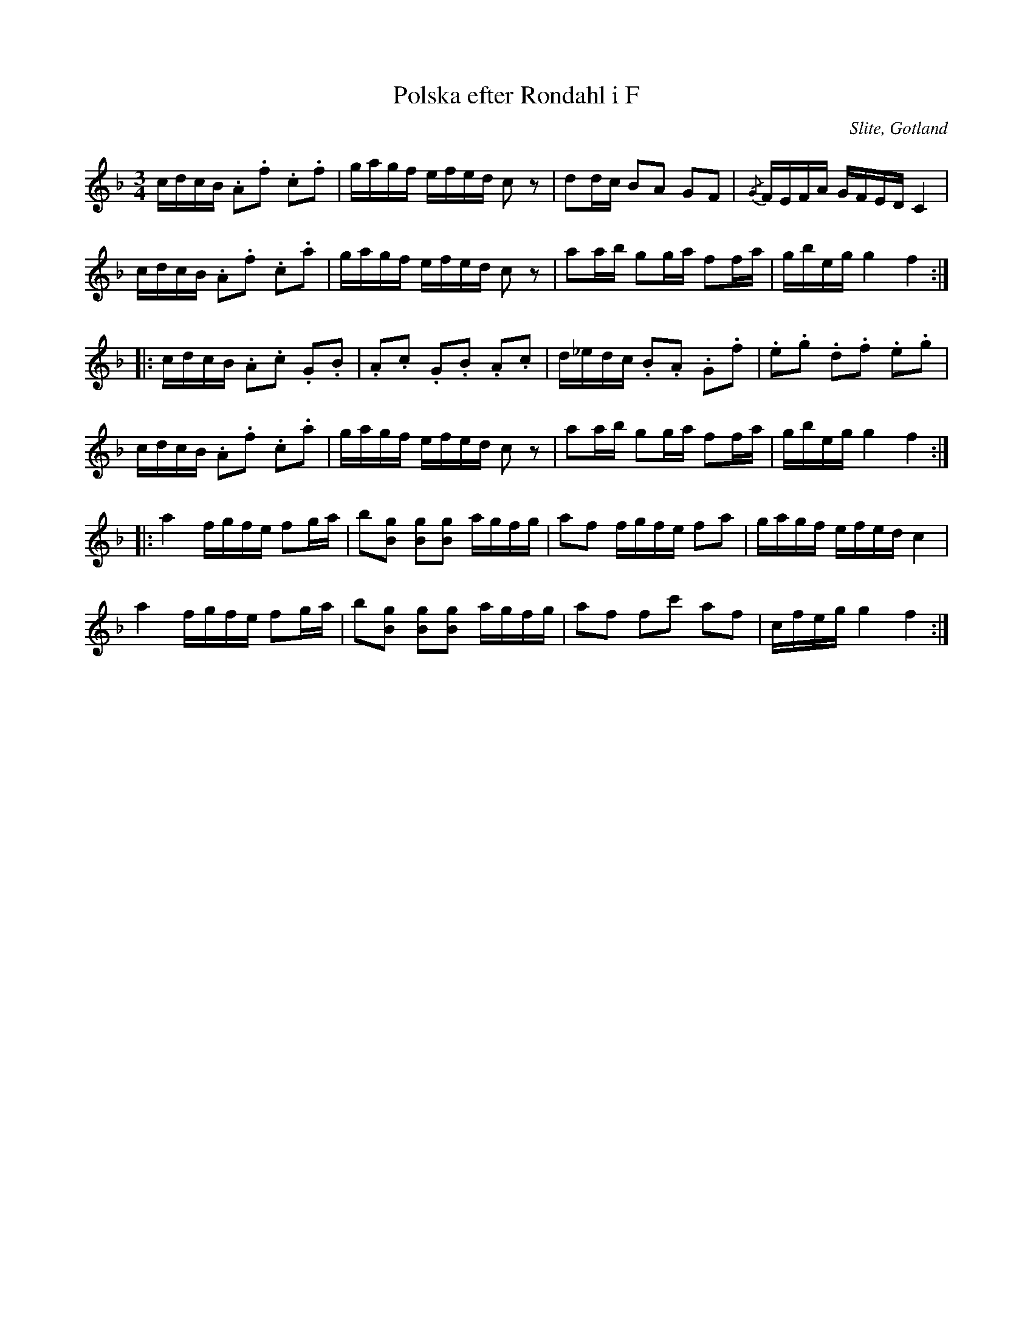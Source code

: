 %%abc-charset utf-8

X:74
T:Polska efter Rondahl i F
R:Polska
O:Slite, Gotland
B:Rondahls nothäfte
B:SMUS - katalog MMD50 bild 27 nr 74
N:ur ett notehäfte märkt "Carl Nicolaus Arvid Rondahl"
Z:Nils L
M:3/4
L:1/16
K:F
cdcB .A2.f2 .c2.f2 | gagf efed c2z2 | d2dc B2A2 G2F2 | {/G}FEFA GFED C4 |
cdcB .A2.f2 .c2.a2 | gagf efed c2z2 | a2ab g2ga f2fa | gbeg g4 f4 ::
cdcB .A2.c2 .G2.B2 | .A2.c2 .G2.B2 .A2.c2 | d_edc .B2.A2 .G2.f2 | .e2.g2 .d2.f2 .e2.g2 |
cdcB .A2.f2 .c2.a2 | gagf efed c2z2 | a2ab g2ga f2fa | gbeg g4 f4 ::
a4 fgfe f2ga | b2[gB]2 [gB]2[gB]2 agfg | a2f2 fgfe f2a2 | gagf efed c4 |
a4 fgfe f2ga | b2[gB]2 [gB]2[gB]2 agfg | a2f2 f2c'2 a2f2 | cfeg g4 f4 :|

